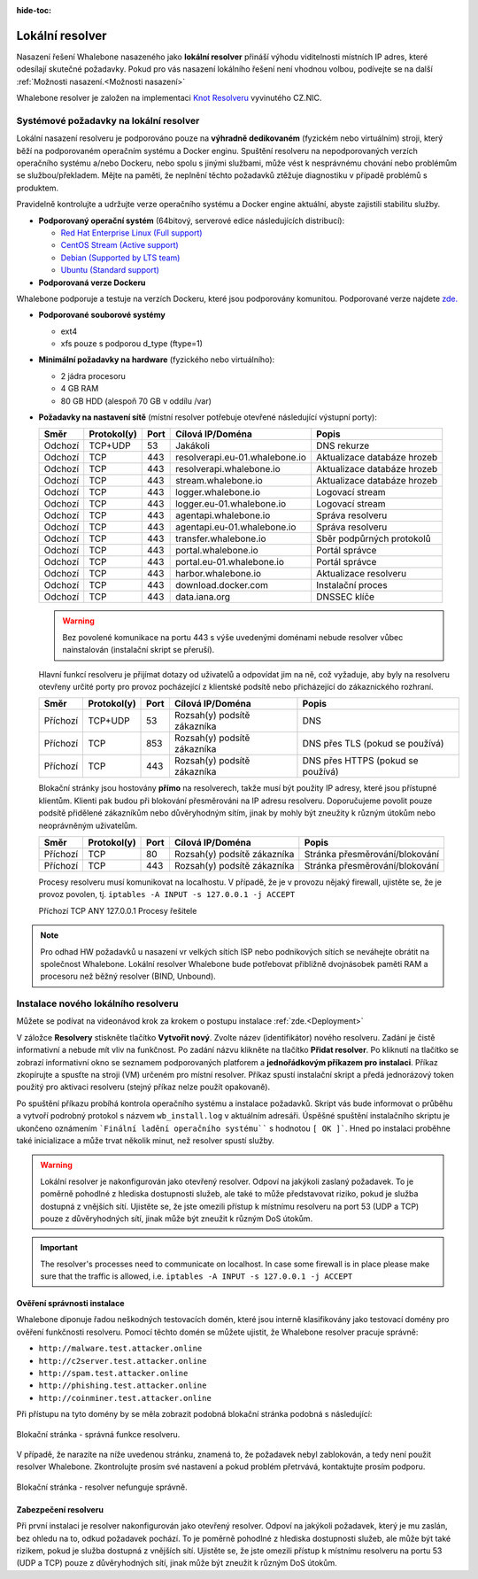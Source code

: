 :hide-toc:


******************
Lokální resolver
******************

Nasazení řešení Whalebone nasazeného jako **lokální resolver** přináší výhodu viditelnosti místních IP adres, které odesílají skutečné požadavky. Pokud pro vás nasazení lokálního řešení není vhodnou volbou, 
podívejte se na další :ref:`Možnosti nasazení.<Možnosti nasazení>`

Whalebone resolver je založen na implementaci `Knot Resolveru <https://www.knot-resolver.cz/>`_ vyvinutého CZ.NIC.



Systémové požadavky na lokální resolver
=======================================

Lokální nasazení resolveru je podporováno pouze na **výhradně dedikovaném** (fyzickém nebo virtuálním) stroji, který běží na podporovaném operačním systému a Docker enginu. Spuštění resolveru na nepodporovaných verzích operačního systému a/nebo Dockeru, nebo spolu s jinými službami, může vést k nesprávnému chování nebo problémům se službou/překladem. Mějte na paměti, že neplnění těchto požadavků ztěžuje diagnostiku v případě problémů s produktem.

Pravidelně kontrolujte a udržujte verze operačního systému a Docker engine aktuální, abyste zajistili stabilitu služby.

* **Podporovaný operační systém** (64bitový, serverové edice následujících distribucí):

  * `Red Hat Enterprise Linux (Full support) <https://access.redhat.com/product-life-cycles?product=Red%20Hat%20Enterprise%20Linux>`_
  * `CentOS Stream (Active support) <https://endoflife.date/centos-stream>`_
  * `Debian (Supported by LTS team) <https://wiki.debian.org/LTS/>`_
  * `Ubuntu (Standard support) <https://ubuntu.com/about/release-cycle>`_

* **Podporovaná verze Dockeru**
Whalebone podporuje a testuje na verzích Dockeru, které jsou podporovány komunitou. Podporované verze najdete `zde. <https://endoflife.date/docker-engine>`_

* **Podporované souborové systémy** 

  * ext4
  * xfs pouze s podporou d_type (ftype=1)

* **Minimální požadavky na hardware** (fyzického nebo virtuálního):

  * 2 jádra procesoru
  * 4 GB RAM
  * 80 GB HDD (alespoň 70 GB v oddílu /var)

* **Požadavky na nastavení sítě** (místní resolver potřebuje otevřené následující výstupní porty):

  =========== =========== ======= ==================================== ================================
  Směr        Protokol(y) Port    Cílová IP/Doména                     Popis         
  =========== =========== ======= ==================================== ================================
  Odchozí     TCP+UDP     53      Jakákoli                             DNS rekurze        
  Odchozí     TCP         443     resolverapi.eu-01.whalebone.io       Aktualizace databáze hrozeb
  Odchozí     TCP         443     resolverapi.whalebone.io             Aktualizace databáze hrozeb
  Odchozí     TCP         443     stream.whalebone.io                  Aktualizace databáze hrozeb     
  Odchozí     TCP         443     logger.whalebone.io                  Logovací stream 
  Odchozí     TCP         443     logger.eu-01.whalebone.io            Logovací stream     
  Odchozí     TCP         443     agentapi.whalebone.io                Správa resolveru
  Odchozí     TCP         443     agentapi.eu-01.whalebone.io          Správa resolveru
  Odchozí     TCP         443     transfer.whalebone.io                Sběr podpůrných protokolů
  Odchozí     TCP         443     portal.whalebone.io                  Portál správce
  Odchozí     TCP         443     portal.eu-01.whalebone.io            Portál správce
  Odchozí     TCP         443     harbor.whalebone.io                  Aktualizace resolveru
  Odchozí     TCP         443     download.docker.com                  Instalační proces
  Odchozí     TCP         443     data.iana.org                        DNSSEC klíče   
  =========== =========== ======= ==================================== ================================
  
  .. warning:: Bez povolené komunikace na portu 443 s výše uvedenými doménami nebude resolver vůbec nainstalován (instalační skript se přeruší).

  
  Hlavní funkcí resolveru je přijímat dotazy od uživatelů a odpovídat jim na ně, což vyžaduje, aby byly na resolveru otevřeny určité porty pro provoz pocházející z klientské podsítě nebo přicházející do zákaznického rozhraní.
 
 
 
  =========== =========== ======= ============================ ==========================================
  Směr        Protokol(y) Port    Cílová IP/Doména             Popis         
  =========== =========== ======= ============================ ==========================================
  Příchozí    TCP+UDP     53      Rozsah(y) podsítě zákazníka  DNS
  Příchozí    TCP         853     Rozsah(y) podsítě zákazníka  DNS přes TLS (pokud se používá)
  Příchozí    TCP         443     Rozsah(y) podsítě zákazníka  DNS přes HTTPS (pokud se používá)
  =========== =========== ======= ============================ ==========================================

  Blokační stránky jsou hostovány **přímo** na resolverech, takže musí být použity IP adresy, které jsou přístupné klientům. Klienti pak budou při blokování přesměrováni na IP adresu resolveru. Doporučujeme povolit pouze podsítě přidělené zákazníkům nebo důvěryhodným sítím, jinak by mohly být zneužity k různým útokům nebo neoprávněným uživatelům.

  =========== =========== ======= ============================ ==========================================
  Směr        Protokol(y) Port    Cílová IP/Doména             Popis         
  =========== =========== ======= ============================ ==========================================
  Příchozí    TCP         80      Rozsah(y) podsítě zákazníka  Stránka přesměrování/blokování
  Příchozí    TCP         443     Rozsah(y) podsítě zákazníka  Stránka přesměrování/blokování
  =========== =========== ======= ============================ ==========================================
  
  Procesy resolveru musí komunikovat na localhostu. V případě, že je v provozu nějaký firewall, ujistěte se, že je provoz povolen, tj. ``iptables -A INPUT -s 127.0.0.1 -j ACCEPT``

  =========== =========== ======= ============================ ==========================================
  Směr        Protokol(y) Port    Cílová IP/Doména             Popis         
  =========== =========== ======= ============================ ===========================================
  Příchozí    TCP         ANY     127.0.0.1                    Procesy řešitele
    =========== =========== ======= ============================ ===========================================

.. note:: Pro odhad HW požadavků u nasazení vr velkých sítích ISP nebo podnikových sítích se neváhejte obrátit na společnost Whalebone. Lokální resolver Whalebone bude potřebovat přibližně dvojnásobek paměti RAM a procesoru než běžný resolver (BIND, Unbound).

Instalace nového lokálního resolveru
====================================

Můžete se podívat na videonávod krok za krokem o postupu instalace :ref:`zde.<Deployment>`

V záložce **Resolvery** stiskněte tlačítko **Vytvořit nový**. Zvolte název (identifikátor) nového resolveru. Zadání je čistě informativní a nebude mít vliv na funkčnost.
Po zadání názvu klikněte na tlačítko **Přidat resolver**.
Po kliknutí na tlačítko se zobrazí informativní okno se seznamem podporovaných platforem a **jednořádkovým příkazem pro instalaci**. Příkaz zkopírujte a spusťte na stroji (VM) určeném pro místní resolver.
Příkaz spustí instalační skript a předá jednorázový token použitý pro aktivaci resolveru (stejný příkaz nelze použít opakovaně).

.. image:: ./img/lrv2-create.gif
	:align: center


Po spuštění příkazu probíhá kontrola operačního systému a instalace požadavků. Skript vás bude informovat o průběhu a vytvoří podrobný protokol s názvem ``wb_install.log`` v aktuálním adresáři.
Úspěšné spuštění instalačního skriptu je ukončeno oznámením ```Finální ladění operačního systému```` s hodnotou ``[ OK ]```. Hned po instalaci proběhne také inicializace a může trvat několik minut, než resolver spustí služby.


.. image:: ./img/lrv2-install.gif
   :align: center


.. warning:: Lokální resolver je nakonfigurován jako otevřený resolver. Odpoví na jakýkoli zaslaný požadavek. To je poměrně pohodlné z hlediska dostupnosti služeb, ale také to může představovat riziko, pokud je služba dostupná z vnějších sítí. Ujistěte se, že jste omezili přístup k místnímu resolveru na port 53 (UDP a TCP) pouze z důvěryhodných sítí, jinak může být zneužit k různým DoS útokům.
.. important:: The resolver's processes need to communicate on localhost. In case some firewall is in place please make sure that the traffic is allowed, i.e. ``iptables -A INPUT -s 127.0.0.1 -j ACCEPT``

Ověření správnosti instalace
----------------------------

Whalebone diponuje řadou neškodných testovacích domén, které jsou interně klasifikovány jako testovací domény pro ověření funkčnosti resolveru.
Pomocí těchto domén se můžete ujistit, že Whalebone resolver pracuje správně:

* ``http://malware.test.attacker.online``
* ``http://c2server.test.attacker.online``
* ``http://spam.test.attacker.online``
* ``http://phishing.test.attacker.online``
* ``http://coinminer.test.attacker.online``

Při přístupu na tyto domény by se měla zobrazit podobná blokační stránka podobná s následující:

.. figure:: ./img/blocking-page-default.png
   :alt: Blocking Pages (Default)
   :align: center
   
   Blokační stránka - správná funkce resolveru.

V případě, že narazíte na níže uvedenou stránku, znamená to, že požadavek nebyl zablokován, a tedy není použit resolver Whalebone. 
Zkontrolujte prosím své nastavení a pokud problém přetrvává, kontaktujte prosím podporu.

.. figure:: ./img/testing-page.png
   :alt: Blocking Pages (Target)
   :align: center
   
   Blokační stránka - resolver nefunguje správně.



Zabezpečení resolveru
---------------------

Při první instalaci je resolver nakonfigurován jako otevřený resolver. Odpoví na jakýkoli požadavek, který je mu zaslán, bez ohledu na to, odkud požadavek pochází. To je poměrně 
pohodlné z hlediska dostupnosti služeb, ale může být také rizikem, pokud je služba dostupná z vnějších sítí. Ujistěte se, že jste omezili přístup 
k místnímu resolveru na portu 53 (UDP a TCP) pouze z důvěryhodných sítí, jinak může být zneužit k různým DoS útokům.
